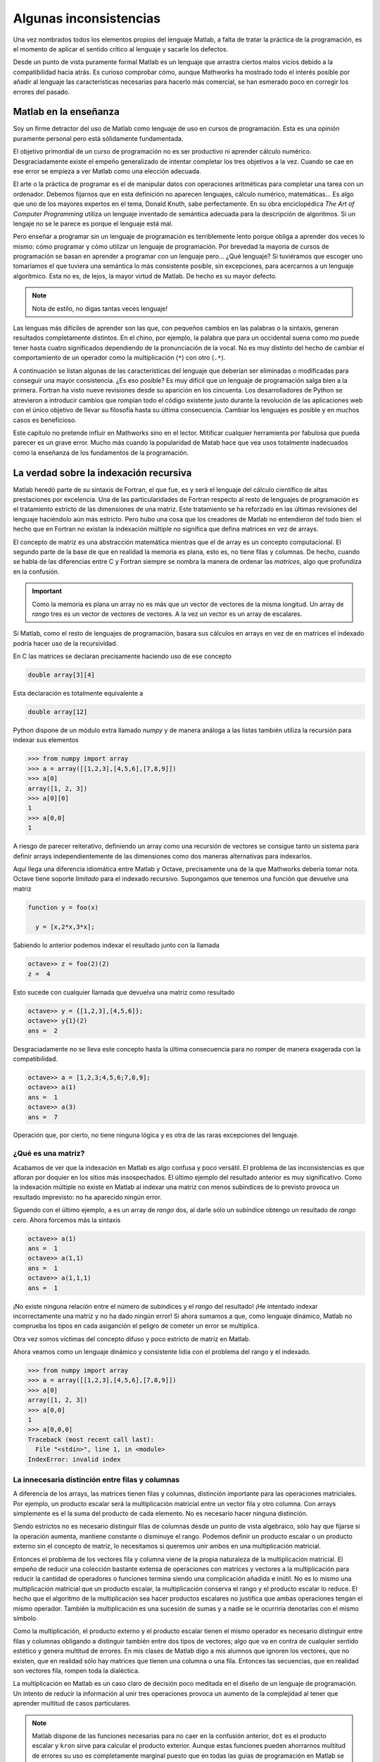 Algunas inconsistencias
=======================

Una vez nombrados todos los elementos propios del lenguaje Matlab, a
falta de tratar la práctica de la programación, es el momento de
aplicar el sentido crítico al lenguaje y sacarle los defectos.

Desde un punto de vista puramente formal Matlab es un lenguaje que
arrastra ciertos malos vicios debido a la compatibilidad hacia atrás.
Es curioso comprobar cómo, aunque Mathworks ha mostrado todo el
interés posible por añadir al lenguaje las características necesarias
para hacerlo más comercial, se han esmerado poco en corregir los
errores del pasado.

Matlab en la enseñanza
----------------------

Soy un firme detractor del uso de Matlab como lenguaje de uso en
cursos de programación. Esta es una opinión puramente personal pero
está sólidamente fundamentada. 

El objetivo primordial de un curso de programación no es ser
productivo ni aprender cálculo numérico.  Desgraciadamente existe el
empeño generalizado de intentar completar los tres objetivos a la
vez. Cuando se cae en ese error se empieza a ver Matlab como una
elección adecuada.

El arte o la práctica de programar es el de manipular datos con
operaciones aritméticas para completar una tarea con un
ordenador. Debemos fijarnos que en esta definición no aparecen
lenguajes, cálculo numérico, matemáticas... Es algo que uno de los
mayores expertos en el tema, Donald Knuth, sabe perfectamente.  En su
obra enciclopédica *The Art of Computer Programming* utiliza un
lenguaje inventado de semántica adecuada para la descripción de
algoritmos. Si un lengaje no se le parece es porque el lenguaje está
mal.

Pero enseñar a programar sin un lenguaje de programación es
terriblemente lento porque obliga a aprender dos veces lo mismo: cómo
programar y cómo utilizar un lenguaje de programación.  Por brevedad
la mayoría de cursos de programación se basan en aprender a programar
con un lenguaje pero... ¿Qué lenguaje? Si tuviéramos que escoger uno
tomaríamos el que tuviera una semántica lo más consistente posible,
sin excepciones, para acercarnos a un lenguaje algorítmico.  Esta no
es, de lejos, la mayor virtud de Matlab.  De hecho es su mayor
defecto.

.. note::

   Nota de estilo, no digas tantas veces lenguaje!

Las lenguas más difíciles de aprender son las que, con pequeños
cambios en las palabras o la sintaxis, generan resultados
completamente distintos.  En el chino, por ejemplo, la palabra que
para un occidental suena como *ma* puede tener hasta cuatro
significados dependiendo de la pronunciación de la vocal. No es muy
distinto del hecho de cambiar el comportamiento de un operador como la
multiplicación (``*``) con otro (``.*``).

A continuación se listan algunas de las características del lenguaje
que deberían ser eliminadas o modificadas para conseguir una mayor
consistencia. ¿Es eso posible? Es muy difícil que un lenguaje de
programación salga bien a la primera.  Fortran ha visto nueve
revisiones desde su aparición en los cincuenta. Los desarrolladores de
Python se atrevieron a introducir cambios que rompían todo el código
existente justo durante la revolución de las aplicaciones web con el
único objetivo de llevar su filosofía hasta su última
consecuencia. Cambiar los lenguajes es posible y en muchos casos es
beneficioso.

Este capítulo no pretende influir en Mathworks sino en el
lector. Mitificar cualquier herramienta por fabulosa que pueda parecer
es un grave error.  Mucho más cuando la popularidad de Matab hace que
vea usos totalmente inadecuados como la enseñanza de los fundamentos
de la programación.

La verdad sobre la indexación recursiva
---------------------------------------

Matlab heredó parte de su sintaxis de Fortran, el que fue, es y será
el lenguaje del cálculo científico de altas prestaciones por
excelencia. Una de las particularidades de Fortran respecto al resto
de lenguajes de programación es el tratamiento estricto de las
dimensiones de una matriz.  Este tratamiento se ha reforzado en las
últimas revisiones del lenguaje haciéndolo aún más estricto. Pero hubo
una cosa que los creadores de Matlab no entendieron del todo bien: el
hecho que en Fortran no existan la indexación múltiple no significa
que defina matrices en vez de arrays.

El concepto de matriz es una abstracción matemática mientras que el de
array es un concepto computacional. El segundo parte de la base de que
en realidad la memoria es plana, esto es, no tiene filas y
columnas. De hecho, cuando se habla de las diferencias entre C y
Fortran siempre se nombra la manera de ordenar las *matrices*, algo
que profundiza en la confusión.

.. important::

   Como la memoria es plana un array no es más que un vector de
   vectores de la misma longitud. Un array de *rango* tres es un
   vector de vectores de vectores.  A la vez un vector es un array de
   escalares.

Si Matlab, como el resto de lenguajes de programación, basara sus
cálculos en arrays en vez de en matrices el indexado podría hacer uso
de la recursividad.

En C las matrices se declaran precisamente haciendo uso de ese concepto

.. code-block:: c

   double array[3][4]

Esta declaración es totalmente equivalente a 

.. code-block:: c

   double array[12]

Python dispone de un módulo extra llamado *numpy* y de manera análoga
a las listas también utiliza la recursión para indexar sus elementos

.. code-block:: python

   >>> from numpy import array
   >>> a = array([[1,2,3],[4,5,6],[7,8,9]])
   >>> a[0]
   array([1, 2, 3])
   >>> a[0][0]
   1   
   >>> a[0,0]
   1
   
A riesgo de parecer reiterativo, definiendo un array como una
recursión de vectores se consigue tanto un sistema para definir arrays
independientemente de las dimensiones como dos maneras alternativas
para indexarlos.

Aquí llega una diferencia idiomática entre Matlab y Octave,
precisamente una de la que Mathworks debería tomar nota. Octave tiene
soporte *limitado* para el indexado recursivo.  Supongamos que tenemos
una función que devuelve una matriz

.. code-block:: matlab

   function y = foo(x)
     
     y = [x,2*x,3*x];

Sabiendo lo anterior podemos indexar el resultado junto con la llamada

.. code-block:: matlab

   octave>> z = foo(2)(2)
   z =  4

Esto sucede con cualquier llamada que devuelva una matriz como resultado

.. code-block:: matlab

   octave>> y = {[1,2,3],[4,5,6]};
   octave>> y{1}(2)
   ans =  2

Desgraciadamente no se lleva este concepto hasta la última
consecuencia para no romper de manera exagerada con la compatibilidad.

.. code-block:: matlab

   octave>> a = [1,2,3;4,5,6;7,8,9];
   octave>> a(1)
   ans =  1
   octave>> a(3)
   ans =  7
   
Operación que, por cierto, no tiene ninguna lógica y es otra de las
raras excepciones del lenguaje.

¿Qué es una matriz?
...................

Acabamos de ver que la indexación en Matlab es algo confusa y poco
versátil.  El problema de las inconsistencias es que afloran por
doquier en los sitios más insospechados. El último ejemplo del
resultado anterior es muy significativo.  Como la indexación múltiple
no existe en Matlab al indexar una matriz con menos subíndices de lo
previsto provoca un resultado imprevisto: no ha aparecido ningún error.

Siguendo con el último ejemplo, ``a`` es un array de *rango* dos, al
darle sólo un subíndice obtengo un resultado de *rango* cero.  Ahora
forcemos más la sintaxis

.. code-block:: matlab

   octave>> a(1)
   ans =  1
   octave>> a(1,1)
   ans =  1
   octave>> a(1,1,1)
   ans =  1

¡No existe ninguna relación entre el número de subíndices y el *rango*
del resultado! ¡He intentado indexar incorrectamente una matriz y no
ha dado ningún error! Si ahora sumamos a que, como lenguaje dinámico,
Matlab no comprueba los tipos en cada asiganción el peligro de cometer
un error se multiplica.

Otra vez somos víctimas del concepto difuso y poco estricto de matriz
en Matlab.

Ahora veamos como un lenguaje dinámico y consistente lidia con el
problema del rango y el indexado.

.. code-block:: python

   >>> from numpy import array
   >>> a = array([[1,2,3],[4,5,6],[7,8,9]])
   >>> a[0]
   array([1, 2, 3])
   >>> a[0,0]
   1
   >>> a[0,0,0]
   Traceback (most recent call last):
     File "<stdin>", line 1, in <module>
   IndexError: invalid index
   

La innecesaria distinción entre filas y columnas
................................................

A diferencia de los arrays, las matrices tienen filas y columnas,
distinción importante para las operaciones matriciales.  Por ejemplo,
un producto escalar será la multiplicación matricial entre un vector
fila y otro columna.  Con arrays simplemente es el la suma del
producto de cada elemento.  No es necesario hacer ninguna distinción.

Siendo estrictos no es necesario distinguir filas de columnas desde un
punto de vista algebraico, sólo hay que fijarse si la operación
aumenta, mantiene constante o disminuye el rango.  Podemos definir un
producto escalar o un producto externo sin el concepto de matriz, lo
necesitamos si queremos unir ambos en una multiplicación matricial.

Entonces el problema de los vectores fila y columna viene de la propia
naturaleza de la multiplicación matricial.  El empeño de reducir una
colección bastante extensa de operaciones con matrices y vectores a la
multiplicación para reducir la cantidad de operadores o funciones
termina siendo una complicación añadida e inútil.  No es lo mismo una
multiplicación matricial que un producto escalar, la multiplicación
conserva el rango y el producto escalar lo reduce.  El hecho que el
algoritmo de la multiplicación sea hacer productos escalares no
justifica que ambas operaciones tengan el mismo operador.  También la
multiplicación es una sucesión de sumas y a nadie se le ocurriría
denotarlas con el mismo símbolo.

Como la multiplicación, el producto externo y el producto escalar
tienen el mismo operador es necesario distinguir entre filas y
columnas obligando a distinguir también entre dos tipos de vectores;
algo que va en contra de cualquier sentido estético y genera multitud
de errores.  En mis clases de Matlab digo a mis alumnos que ignoren
los vectores, que no existen, que en realidad sólo hay matrices que
tienen una columna o una fila.  Entonces las secuencias, que en
realidad son vectores fila, rompen toda la dialéctica.

La multiplicación en Matlab es un caso claro de decisión poco meditada
en el diseño de un lenguaje de programación.  Un intento de reducir la
información al unir tres operaciones provoca un aumento de la
complejidad al tener que aprender multitud de casos particulares.

.. note::

   Matlab dispone de las funciones necesarias para no caer en la
   confusión anterior, ``dot`` es el producto escalar y ``kron`` sirve
   para calcular el producto exterior.  Aunque estas funciones pueden
   ahorrarnos multitud de errores su uso es completamente marginal
   puesto que en todas las guías de programación en Matlab se hace
   incidencia sobre la "fabulosa" brevedad del operador ``*``.

.. function:: dot(a,b)

   Calcula el producto escalar de los dos vectores *a* y *b*

   :arg a: Vector fila o columna
   :arg b: Vector fila o columna
   :rtype: Escalar

.. function:: kron(a,b)

   Producto tensorial de Kronecker de dos tensores.  Cuando *a* y *b*
   son vectores esta operación se llama producto exterior.

   :arg a: Escalar, vector o matriz de cualquier dimensión
   :arg b: Escalar, vector o matriz de cualquier dimensión
   :rtype: La dimensión del resultado siempre será la suma de las dimensiones de los argumentos

¿Qué es una celda?
------------------

Fijémonos en la cabecera de la definición de una función

.. code-block:: matlab

   function [x,y,z] = foo(p,q,r)

Si analizamos sintácticamente la frase tenemos una sentencia como
``function`` que anuncia la declaración de una función, posteriormente
viene una matriz que contiene tres variables, el operador asignación y
finalmente el enunciado de cabecera de función.

Fijémonos ahora en el elemento ``[x,y,z]``, rigurosamente hablando es
una matriz que contiene tres variables pero en realidad es una
asignación triple.  Esto suele llamarse un triple o un tuple de tres
elementos y es un tipo presente en muchos lenguajes de programación
dinámicos. ¿Entonces en caso de la asignación múltiple los corchetes
designan matrices o tuples?  Vamos a comprobarlo

.. code-block:: matlab

  >> [x,y,z] = [1,2,3]
  ??? Too many output arguments.

Pues ahora que lo de la izquierda es un tuple y lo de la derecha es
una matriz. Parece que llegamos a una conclusión, cuando algo
delimitado por corchetes está al lado izquierdo de una asignación es
un tuple y si está en el lado derecho es una matriz.  Hasta que
definimos la función ``foo``

.. code-block:: matlab
   
   function [x,y,z] = foo(p,q,r)
     x = p;
     y = q;
     z = r;

Y probamos lo siguiente

.. code-block:: matlab

   >> x = foo(1,2,3)
   x =
        1

¿Entonces qué retorna una función? La cabecera establece claramente
una asignación triple pero al encontrar sólo un argumento de salida lo
convierte en una asignación simple e ignora los otros argumentos.
Entonces la cabecera no sirve para nada y establece una jerarquía de
argumentos según su orden sin ningún control estricto sobre la
cantidad.

El defecto subyacente es que Matlab no tiene un operador asignación
completamente consistente que establece la excepción de las llamadas a
funciones. Este defecto podría solucionarse si los *cell arrays*
se comportaran como tuples y soportaran la asignación
múltiple. Uniendo lo anterior a que las funciones tuvieran a celdas
como argumentos de salida podríamos arreglar ese defecto en el
operador asignación. Este sería un ejemplo del declaración.

.. code-block:: matlab

   function {x,y,z} = foo(p,q,r}
     x = p;
     y = q;
     z = r;

Y este su funcionamiento

.. code-block:: matlab

   >> foo(1,2,3)
   ans =    
       [1]    [2]    [3]

   >> {x,y,z} = foo(1,2,3)
   x = 
        1

   y =
        2
   
   z =
        3

   >> x = foo(1,2,3)
   ??? Not enough output arguments.

   >> x = foo(1,2,3){1}
   x = 
        1

¿Qué son entonces los cell arrays?  Paraecen una manera un poco más
sofisticada de ordenar valores pero es difícil encontrar el por qué de
su existencia.  Permitiendo la asignación múltiple con cell arrays y
la indexación múltiple se podría dotar al operador asignación de un
significado verdadero.

Funciones y archivos
--------------------

Las limitaciones de una única función por archivo y de no poder
definir funciones dentro de la sesión del intérprete es sumamente
ridícula. No consigo entender cómo ha llegado Matlab a esas cotas de
popularidad con semejante inconveniente. Sin su posición dominante en
el mercado sería imposible que se introdujera en él puesto que la
calidad del intérprete y de el ecosistema de cálculo es infinitamente
inferior al de la competencia.

Es, además, una limitación tecnológicamente inaceptable puesto que
incluso el Octave lo soporta como extensión al lenguaje. En muchos
casos hay que hacer encaje de bolillos para no terminar con el
programa partido en decenas de archivos.

¿Cuál es el paradigma de Matlab?
................................

Los lenguajes de programación soportan uno o varios paradigmas.  Lisp
sigue la programación funcional, C es un lenguaje procedimental y
modular, Java es un lenguaje estático orientado a objetos, Python
soporta mejor o peor todos los paradigmas conocidos.  El paradigma de
Matlab es Matlab.

Es difícil hacer programación procedimental en Matlab porque cada
función debe estar en un archivo, esto impide juntar todo lo que es
esencial en el script principal si una función tiene que estar en él.

Hacer programación modular en Matlab tiene más que ver con el talento
en el uso del lenguaje que con las facilidades de las que disponemos.
Uno puede, gracias a una función y unos function handles, acercarse al
paradigma modular, pero no será más que un sucedáneo.  Los módulos,
por definición, son estructuras de funciones y parámetros de las que
uno puede tomar lo que le apetezca mediante un mecanismo de *import*.
C dispone de las cabeceras que no son más que archivos donde se lista
el contenido de una librería; es mas fácil llegar al paradigma modular
mediante este planteamiento que con Matlab.

Matlab fuerza a programar de una determinada manera, con un estilo muy
concreto, a base del uso indiscriminado de los function handle que es
lo único que lo convierte en un lenguaje verdaderamente dinámico.  Sin
esta estructura Matlab puede compilarse simplemente anotando las
cabeceras de las funciones.  Si bien esta característica habla bien
del compilador de Matlab (bastante caro, por cierto) habla
terriblemente mal de sus bondades como lenguaje de programación.

.. note::

   Existe toda una rama de desarrollo en los lenguajes de programación
   dinámicos y su compilación a estructuras estáticas para aumentar su
   rendimiento. Una de ellas es la identificación de estructuras para
   anotarlas, asignar tipos a todas las variables y pasarlas a
   ensamblador.  Este es el esquema de funcionamiento de un compilador
   JIT (Just In Time).  Otro aspecto es el de descubrir en tiempo de
   compilación los tipos de cada variable en vez de dejar que el
   intérprete lo descubra en tiempo de ejecución.  A este proceso se
   le llama dynamic typing y es terriblemente complejo en algunos
   lenguajes de programación porque es imposible generar estructuras
   estáticas a partir de cualquier estructura dinámica.


La orientación a objetos
........................

La orientación a objetos en Matlab es una de estas estrategias de
marketing sin demasiado sentido.  Con la popularidad de Java y de C++
llegó un momento en el que tu lenguaje era orientado a objetos o los
programadores lo despreciaban sin complejos. Como Matlab es un
producto comercial y su objetivo es vender terminaron añadiendo OO al
lenguaje. Pero fue un absoluto desastre.  Tanto que terminaron
cambiándola completamente porque su primer intento era simplemente
imposible de utilizar.  De este modo Mathworks introdujo el primer
gran cambio que rompía la compatibildad con versiones anteriores.

Pero este no es el único problema.  ¿Tiene sentido un lenguaje
orientado a objetos con una biblioteca en la que no hay ni una sola
clase? Ahí no terminan los inconvenientes.  Siempre se criticó a PHP
salvajemente por no soportar namespaces, Matlab no tiene y parece que
a nadie le molesta.

En los lenguajes modernos *todo* es un objeto.  Cualquier tipo tiene
métodos asociados y puede derivarse para generar descendencia.  No se
termina la historia permitiendo definir clases, con la herencia y el
polimorfismo. Esto significa que Matlab tampoco es una buena opción
para introducir a nadie en la OO.

Por lo menos alguien entró en razón y se esforzaron en una
implementación del paradigma razonable, infinitamente mejor que la
primera iteración.

El punto de la muerte
---------------------

Ya hemos hablado del poco apropiado concepto de la multiplicación
matricial. Hemos olvidado de forma premeditada otra posibilidad para
la multiplicación, la operación de producto elemento a elemento cuando
los dos operandos tienen el mismo tamaño.

Incomprensiblemente y haciendo gala de una tremenda falta de ingenio
estos dos operadores críticos se diferencian únicamente por un
punto. Lo mismo sucede con la división y la potencia. Esto es la
fuente del 90% de los errores de programación en Matlab y es algo tan
obvio que no entiendo cómo no se les pasó por la cabeza.
Desgraciadamente es algo tan arraigado a Matlab que dudo que cambie
nunca.  La alternativa es utilizar otro lenguaje.

El punto y coma absurdo
-----------------------

Que el comportamiento por omisión de un comando sea mostrar el
resultado en la salida estándar es otra de estas convenciones tan
arraigadas como inútiles.  Es el único lenguaje de programación cuya
salida no viene condicionada por una función o un comando, simplemente
sucede.  Es mucho más común olvidarse de poner el punto y coma que
ponerlo sin querer.

Lo peor del asunto es que la solución no requiere demasiados cambios
ni demasiadas discusiones.  Bastaría con sacar una nota antes de
Matlab 8.0 diciendo que a partir de esta versión el comportamiento por
omisión es no imprimir el resultado. ¿Por qué existe entonces la
función ``disp``?

Funciones y sentencias o cómo ahorrarse paréntesis
--------------------------------------------------

Hay una distinción fundamental entre funciones y sentencias. Una
sentencia, como lo es ``for`` o ``if`` son partes del lenguaje y se
encargan del control de flujo de ejecución. Una función encapsula una
tarea, no es más que un bloque de ejecución.

En algunos casos, cuando una función es muy habitual y penalizando la
consistencia, se convierte en una sentencia pero sigue siendo una
función porque se llama con argumentos.

En Matlab existen dos casos paradigmáticos que rompen totalmente con
la sintaxis con la única finalidad de ahorrarse un par de paréntesis y
un par de comillas como ``hold`` y ``print``.

Fijémonos en el uso de la sentencia ``hold``.  Si quiere activarse el
redibujo se escribe

.. code-block:: matlab

   hold on

Para alguien que no hubiera visto nunca Matlab esto es una sentencia
que recibe una variable como argumento.  Ni *hold* es una sentencia ni
*on* es una variable.

``print`` es de patología más severa.  Aunque puede llamarse como una
función está diseñado para ser llamado como un comando de consola al
estilo UNIX.  Las opciones se pasan con el prefijo ``-``, algo que
parecerá habitual a los usuarios de los sistemas operativos serios. Lo
más grave es que, cuando *print* se llama como función los argumentos
también deben utilizar el mismo prefijo.

.. important::

  Uno de los muchos motivos de la transición entre Python 2 y Python 3
  fue precisamente la sentencia ``print``. Imprimir en la consola es
  una función tan utilizada que en algunos lenguajes tiene el estatus
  especial de sentencia, *pero es una excepción*. Si uno de tus
  objetivos es buscar la máxima consistencia debes cumplirlo
  eliminando las excepciones de tu lenguaje.  En Python 3 ``print`` es
  una función y debe llamarse con argumentos.  Este cambio
  aparentemente nimio significa romper prácticamente todo el código
  escrito hasta la época, aunque en este caso portarlo sea trivial.
  Aunque sean menos evidentes los otros cambios causaron peores
  dolores de cabeza.

El motivo de la conversión de funciones en sentencias es obtener mayor
brevedad al escribir una frase muy habitual.  Una llamada consistente
sería

.. code-block:: matlab

   hold(true)

.. [KNU] Donald E. Knuth. The Art Of Computer Programming. http://www-cs-faculty.stanford.edu/~knuth/taocp.html

.. [OLI] Travis Oliphant.  Guide to Numpy.  http://scipy.org

.. [SCH] P. Naughton, H. Scildt. Java, Manual de Referencia. McGraw Hill (2000)
